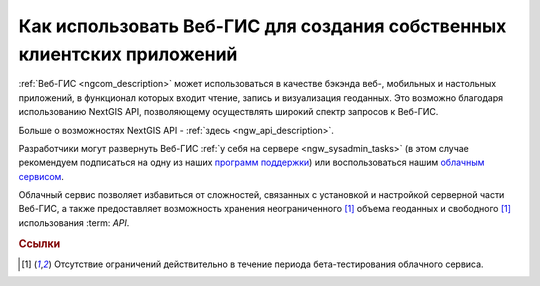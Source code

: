 .. _ngcom_ngapi:

Как использовать Веб-ГИС для создания собственных клиентских приложений
=====================================================================


:ref:`Веб-ГИС <ngcom_description>` может использоваться в качестве бэкэнда веб-, мобильных и настольных приложений, в функционал которых входит чтение, запись и визуализация геоданных. Это возможно благодаря использованию NextGIS API, позволяющему осуществлять широкий спектр запросов к Веб-ГИС. 

Больше о возможностях NextGIS API - :ref:`здесь <ngw_api_description>`. 

Разработчики могут развернуть Веб-ГИС :ref:`у себя на сервере <ngw_sysadmin_tasks>` (в этом случае рекомендуем подписаться на одну из наших `программ поддержки <http://nextgis.ru/services/support/>`_) или воспользоваться нашим `облачным сервисом <http://nextgis.ru/>`_. 

Облачный сервис позволяет избавиться от сложностей, связанных с установкой и настройкой серверной части Веб-ГИС, а также предоставляет возможность хранения неограниченного [#f1]_ объема геоданных и свободного [#f1]_ использования :term: `API`. 

.. rubric:: Ссылки

.. [#f1] Отсутствие ограничений действительно в течение периода бета-тестирования облачного сервиса.
